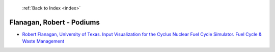  :ref:`Back to Index <index>`

Flanagan, Robert - Podiums
--------------------------

* `Robert Flanagan, University of Texas. Input Visualization for the Cyclus Nuclear Fuel Cycle Simulator. Fuel Cycle & Waste Management <../_static/docs/339.pdf>`_
